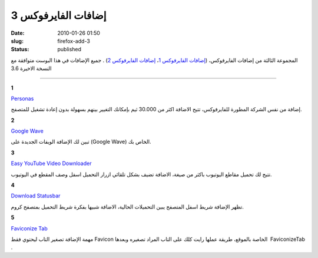 إضافات الفايرفوكس 3
###################
:date: 2010-01-26 01:50
:slug: firefox-add-3
:status: published

|image1|

المجموعة الثالثة من إضافات الفايرفوكس، (`إضافات الفايرفوكس
1 <http://blog.kalua.im/89/firefox-add-1/>`__\ ، `إضافات الفايرفوكس
2 <http://blog.kalua.im/110/firefox-addons-2/>`__) . جميع الإضافات في
هذا البوست متوافقة مع النسخة الاخيرة 3.6

----

**1**

|image2|

`Personas <https://addons.mozilla.org/en-US/firefox/addon/10900>`__

إضافة من نفس الشركة المطورة للفايرفوكس، تتيح الاضافة اكثر من 30.000 ثيم
بإمكانك التغيير بينهم بسهولة بدون إعادة تشغيل للمتصفح.


**2**

|image3|

`Google Wave <https://addons.mozilla.org/en-US/firefox/addon/14973>`__

تبين لك الإضافة الويفات الجديدة على (Google Wave) الخاص بك.


**3**

|image4|

`Easy YouTube Video
Downloader <https://addons.mozilla.org/en-US/firefox/addon/10137>`__

تتيح لك تحميل مقاطع اليوتيوب باكثر من صيغة، الاضافة تضيف بشكل تلقائي
ازرار التحميل اسفل وصف المقطع في اليوتيوب.


**4**

|image5|

`Download
Statusbar <https://addons.mozilla.org/en-US/firefox/addon/26>`__

تظهر الإضافة شريط اسفل المتصفح يبين التحميلات الحالية، الاضافة شبيها
بفكرة شريط التحميل بمتصفح كروم.


**5**

|image6|

`Faviconize Tab <https://addons.mozilla.org/en-US/firefox/addon/3780>`__

مهمة الإضافة تصغير التاب ليحتوي فقط Favicon الخاصة بالموقع، طريقة عملها
رايت كلك على التاب المراد تصغيره وبعدها  FaviconizeTab .


.. |image1| image:: {filename}/uploads/2010/firefox-addons-3/firefox-add-3.jpg
.. |image2| image:: {filename}/uploads/2010/firefox-addons-3/Personas.png
.. |image3| image:: {filename}/uploads/2010/firefox-addons-3/GoogleWave.png
.. |image4| image:: {filename}/uploads/2010/firefox-addons-3/EasyYouTubeVideoDownloader.png
.. |image5| image:: {filename}/uploads/2010/firefox-addons-3/DownloadStatusbar.png
.. |image6| image:: {filename}/uploads/2010/firefox-addons-3/FaviconizeTab.png
